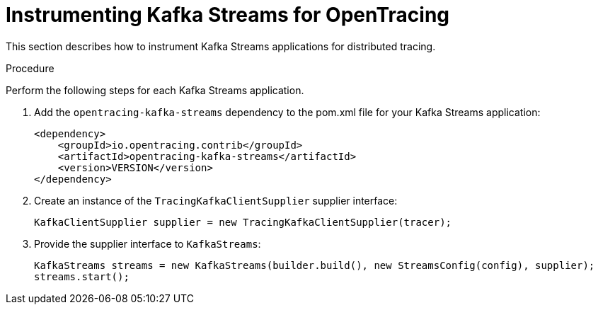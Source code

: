 // Module included in the following assemblies:
//
// assembly-instrumenting-kafka-clients-tracers.adoc

[id='proc-instrumenting-kafka-streams-with-tracers-{context}']
= Instrumenting Kafka Streams for OpenTracing

This section describes how to instrument Kafka Streams applications for distributed tracing.

.Procedure

Perform the following steps for each Kafka Streams application.

. Add the `opentracing-kafka-streams` dependency to the pom.xml file for your Kafka Streams application:
+
[source,xml,subs=attributes+]
----
<dependency>
    <groupId>io.opentracing.contrib</groupId>
    <artifactId>opentracing-kafka-streams</artifactId>
    <version>VERSION</version>
</dependency>
----

. Create an instance of the `TracingKafkaClientSupplier` supplier interface:
+
[source,java,subs=attributes+]
----
KafkaClientSupplier supplier = new TracingKafkaClientSupplier(tracer);
----

. Provide the supplier interface to `KafkaStreams`:
+
[source,java,subs=attributes+]
----
KafkaStreams streams = new KafkaStreams(builder.build(), new StreamsConfig(config), supplier);
streams.start();
----